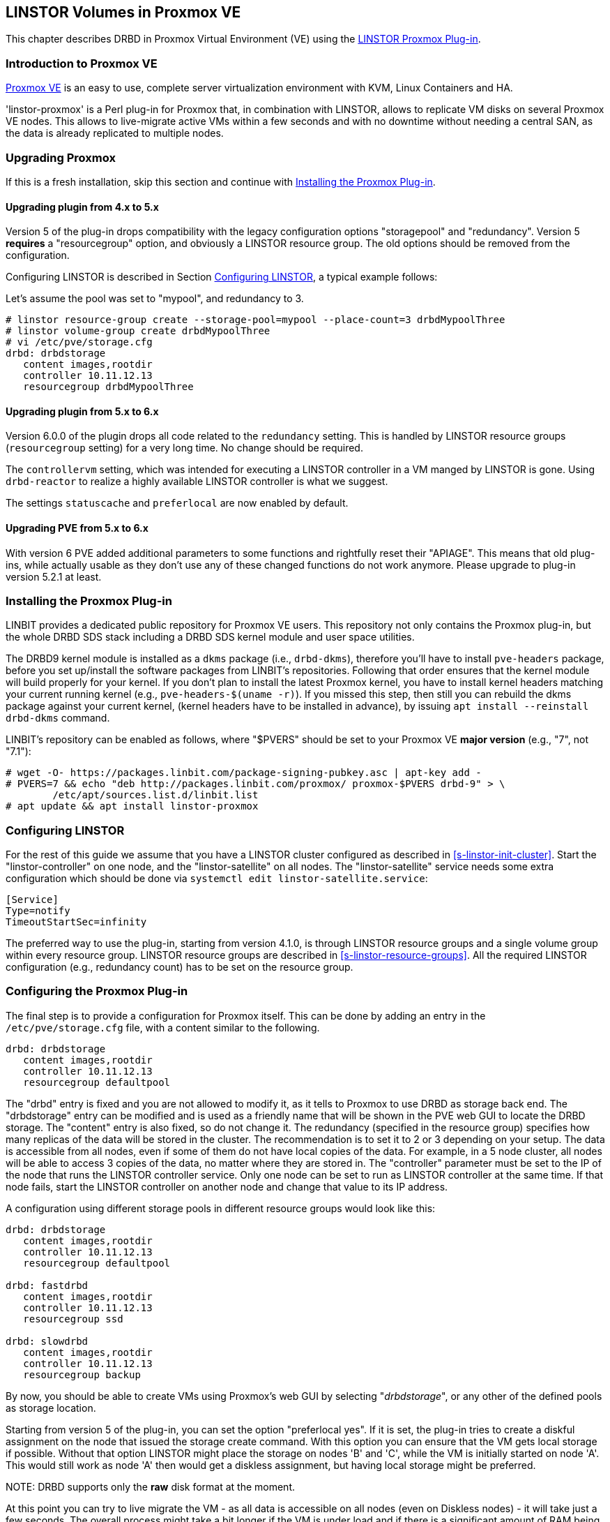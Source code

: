 [[ch-proxmox-linstor]]
== LINSTOR Volumes in Proxmox VE

indexterm:[Proxmox]This chapter describes DRBD in Proxmox Virtual Environment (VE) using
the https://github.com/linbit/linstor-proxmox[LINSTOR Proxmox Plug-in].

[[s-proxmox-ls-overview]]
=== Introduction to Proxmox VE

http://www.proxmox.com/en/[Proxmox VE] is an easy to use, complete server
virtualization environment with KVM, Linux Containers and HA.

'linstor-proxmox' is a Perl plug-in for Proxmox that, in combination with LINSTOR, allows to replicate VM
//(LVM volumes on DRBD)
disks  on several Proxmox VE nodes. This allows to live-migrate
active VMs within a few seconds and with no downtime without needing a central SAN, as the data is already
replicated to multiple nodes.

[[s-proxmox-ls-upgrades]]
=== Upgrading Proxmox
If this is a fresh installation, skip this section and continue with <<s-proxmox-ls-install>>.

[[s-proxmox-ls-upgrades-plug-4-5]]
==== Upgrading plugin from 4.x to 5.x
Version 5 of the plug-in drops compatibility with the legacy configuration options "storagepool" and
"redundancy". Version 5 *requires* a "resourcegroup" option, and obviously a LINSTOR resource group. The old
options should be removed from the configuration.

Configuring LINSTOR is described in Section <<s-proxmox-ls-ls-configuration>>, a typical example follows:

Let's assume the pool was set to "mypool", and redundancy to 3.
----------------------------
# linstor resource-group create --storage-pool=mypool --place-count=3 drbdMypoolThree
# linstor volume-group create drbdMypoolThree
# vi /etc/pve/storage.cfg
drbd: drbdstorage
   content images,rootdir
   controller 10.11.12.13
   resourcegroup drbdMypoolThree
----------------------------

[[s-proxmox-ls-upgrades-plug-5-6]]
==== Upgrading plugin from 5.x to 6.x
Version 6.0.0 of the plugin drops all code related to the `redundancy` setting. This is handled by LINSTOR
resource groups (`resourcegroup` setting) for a very long time. No change should be required.

The `controllervm` setting, which was intended for executing a LINSTOR controller in a VM manged by LINSTOR is
gone. Using `drbd-reactor` to realize a highly available LINSTOR controller is what we suggest.

The settings `statuscache` and `preferlocal` are now enabled by default.

[[s-proxmox-ls-upgrades-pve-5-6]]
==== Upgrading PVE from 5.x to 6.x
With version 6 PVE added additional parameters to some functions and rightfully reset their "APIAGE". This
means that old plug-ins, while actually usable as they don't use any of these changed functions do not work
anymore. Please upgrade to plug-in version 5.2.1 at least.

[[s-proxmox-ls-install]]
=== Installing the Proxmox Plug-in

LINBIT provides a dedicated public repository for Proxmox VE users. This repository not only contains the
Proxmox plug-in, but the whole DRBD SDS stack including a DRBD SDS kernel
module and user space utilities.

The DRBD9 kernel module is installed as a `dkms` package (i.e., `drbd-dkms`), therefore you'll have to install
`pve-headers` package, before you set up/install the software packages from LINBIT's repositories. Following
that order ensures that the kernel module will build properly for your kernel. If you don't plan to install
the latest Proxmox kernel, you have to install kernel headers matching your current running kernel (e.g., `pve-headers-$(uname -r)`). If you missed this step, then still you can rebuild the dkms package against
your current kernel, (kernel headers have to be installed in advance), by issuing `apt install --reinstall
drbd-dkms` command.

LINBIT's repository can be enabled as follows, where "$PVERS" should be set to your Proxmox VE *major version*
(e.g., "7", not "7.1"):

----------------------------
# wget -O- https://packages.linbit.com/package-signing-pubkey.asc | apt-key add -
# PVERS=7 && echo "deb http://packages.linbit.com/proxmox/ proxmox-$PVERS drbd-9" > \
	/etc/apt/sources.list.d/linbit.list
# apt update && apt install linstor-proxmox
----------------------------

[[s-proxmox-ls-ls-configuration]]
=== Configuring LINSTOR

For the rest of this guide we assume that you have a LINSTOR cluster configured as described in
<<s-linstor-init-cluster>>. Start the "linstor-controller" on one node, and the "linstor-satellite" on all
nodes. The "linstor-satellite" service needs some extra configuration which should be done via
`systemctl edit linstor-satellite.service`:

------------------------
[Service]
Type=notify
TimeoutStartSec=infinity
------------------------

The preferred way to use the plug-in, starting from version 4.1.0, is through LINSTOR resource groups and a
single volume group within every resource group. LINSTOR resource groups are described in
<<s-linstor-resource-groups>>. All the required LINSTOR configuration (e.g., redundancy count) has to be set
on the resource group.

[[s-proxmox-ls-configuration]]
=== Configuring the Proxmox Plug-in
The final step is to provide a configuration for Proxmox itself. This can be done by adding an entry in the
`/etc/pve/storage.cfg` file, with a content similar to the following.

----------------------------
drbd: drbdstorage
   content images,rootdir
   controller 10.11.12.13
   resourcegroup defaultpool
----------------------------

The "drbd" entry is fixed and you are not allowed to modify it, as it tells to Proxmox to use DRBD as storage
back end. The "drbdstorage" entry can be modified and is used as a friendly name that will be shown in the PVE
web GUI to locate the DRBD storage. The "content" entry is also fixed, so do not change it. The redundancy
(specified in the resource group) specifies how many replicas of the data will be stored in the cluster. The recommendation is to set it
to 2 or 3 depending on your setup. The data is accessible from all nodes, even
if some of them do not have local copies of the data. For example, in a 5 node cluster, all nodes will be
able to access 3 copies of the data, no matter where they are stored in. The "controller" parameter must be
set to the IP of the node that runs the LINSTOR controller service. Only one node can be set to run as LINSTOR
controller at the same time. If that node fails, start the LINSTOR controller on another node and change that
value to its IP address.

A configuration using different storage pools in different resource groups would look like this:

----------------------------
drbd: drbdstorage
   content images,rootdir
   controller 10.11.12.13
   resourcegroup defaultpool

drbd: fastdrbd
   content images,rootdir
   controller 10.11.12.13
   resourcegroup ssd

drbd: slowdrbd
   content images,rootdir
   controller 10.11.12.13
   resourcegroup backup
----------------------------

By now, you should be able to create VMs using Proxmox's web GUI by selecting "__drbdstorage__", or any other of
the defined pools as storage location.

Starting from version 5 of the plug-in, you can set the option "preferlocal yes". If it is set, the plug-in tries
to create a diskful assignment on the node that issued the storage create command. With this option you can
ensure that the VM gets local storage if possible. Without that option LINSTOR might place the storage on nodes
'B' and 'C', while the VM is initially started on node 'A'. This would still work as node 'A' then would get a
diskless assignment, but having local storage might be preferred.

.NOTE: DRBD supports only the **raw** disk format at the moment.

At this point you can try to live migrate the VM - as all data is accessible on all nodes (even on Diskless
nodes) - it will take just a few seconds. The overall process might take a bit longer if the VM is under
load and if there is a significant amount of RAM being dirtied all the time. But in any case, the downtime should be minimal
and you will see no interruption at all.

.Table Configuration Options
|===
| Option | Meaning

| `controller`    | The IP of the LINSTOR controller (',' separated list allowed)
| `resourcegroup` | The name of a LINSTOR resource group which defines the deployment of new VMs. As described above
| `preferlocal`   | Prefer to create local storage (yes/no). As decribed above 
| `statuscache`   | Time in seconds status information is cached, 0 means no extra cache. Relevant on huge clusters with hundreds of resources. This has to be set on *all* `drbd` storages in `/etc/pve/storage.cfg` to take effect.
| `apicrt`        | Path to the client certificate
| `apikey`        | Path to the client private key
| `apica`         | Path to the CA certificate
|===

[[s-proxmox-ls-HA]]
=== Making the Controller Highly Available (Optional Configuration)
Making LINSTOR highly available is a matter of making the LINSTOR controller
highly-available. This step is described in Section <<s-linstor_ha>>.

The last -- but crucial -- step is to configure the Proxmox plug-in to be
able to connect to multiple LINSTOR controllers. It will use the first one it
receives an answer from. This is done by adding a comma-separated list of
controllers in the `controller` section of the plug-in like this:

----------------------------
drbd: drbdstorage
   content images,rootdir
   controller 10.11.12.13,10.11.12.14,10.11.12.15
   resourcegroup defaultpool
----------------------------

